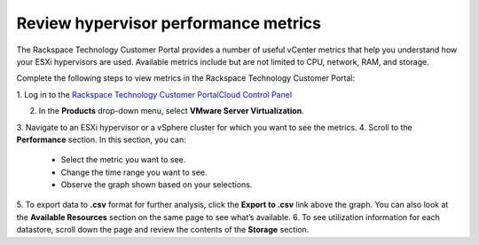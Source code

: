 .. _review-hypervisor-performance-metrics:


=====================================
Review hypervisor performance metrics
=====================================


The Rackspace Technology Customer Portal provides a number of useful
vCenter metrics that help you understand how your ESXi hypervisors
are used. Available metrics include but are not limited to CPU,
network, RAM, and storage.

Complete the following steps to view metrics in the
Rackspace Technology Customer Portal:

1. Log in to the
`Rackspace Technology Customer PortalCloud Control Panel <https://login.rackspace.com/>`_

2. In the **Products** drop-down menu, select **VMware Server Virtualization**.

3. Navigate to an ESXi hypervisor or a vSphere cluster for which you want to
see the metrics.
4. Scroll to the **Performance** section. In this section, you can:
    * Select the metric you want to see.
    * Change the time range you want to see.
    * Observe the graph shown based on your selections.
5.	To export data to **.csv** format for further analysis, click the
**Export to .csv** link above the graph. You can also look at
the **Available Resources** section on the same page to see what’s available.
6.	To see utilization information for each datastore, scroll down the page
and review the contents of the **Storage** section.

